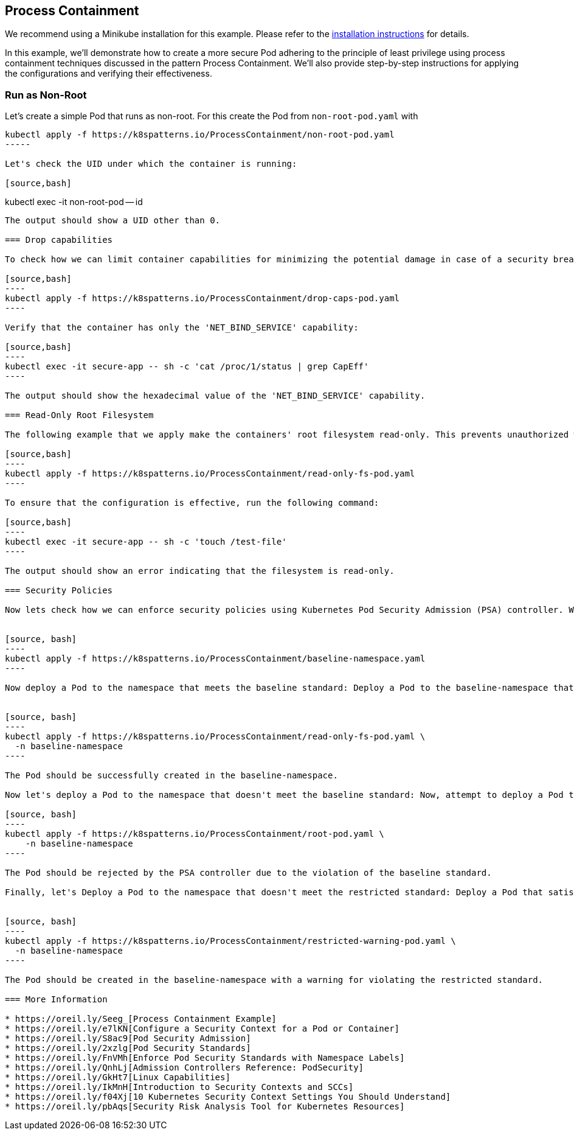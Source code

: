 == Process Containment

ifndef::skipInstall[]
We recommend using a Minikube installation for this example. Please refer to the link:../../INSTALL.adoc#minikube[installation instructions] for details.
endif::skipInstall[]

In this example, we'll demonstrate how to create a more secure Pod adhering to the principle of least privilege using process containment techniques discussed in the pattern Process Containment. We'll also provide step-by-step instructions for applying the configurations and verifying their effectiveness.


=== Run as Non-Root

Let's create a simple Pod that runs as non-root.
For this create the Pod from `non-root-pod.yaml` with

[source,bash]
----
kubectl apply -f https://k8spatterns.io/ProcessContainment/non-root-pod.yaml
-----

Let's check the UID under which the container is running:

[source,bash]
----
kubectl exec -it non-root-pod -- id
-----

The output should show a UID other than 0.

=== Drop capabilities

To check how we can limit container capabilities for minimizing the potential damage in case of a security breach, let's apply the next example

[source,bash]
----
kubectl apply -f https://k8spatterns.io/ProcessContainment/drop-caps-pod.yaml
----

Verify that the container has only the 'NET_BIND_SERVICE' capability:

[source,bash]
----
kubectl exec -it secure-app -- sh -c 'cat /proc/1/status | grep CapEff'
----

The output should show the hexadecimal value of the 'NET_BIND_SERVICE' capability.

=== Read-Only Root Filesystem

The following example that we apply make the containers' root filesystem read-only. This prevents unauthorized write operations and further reduces the attack surface:

[source,bash]
----
kubectl apply -f https://k8spatterns.io/ProcessContainment/read-only-fs-pod.yaml
----

To ensure that the configuration is effective, run the following command:

[source,bash]
----
kubectl exec -it secure-app -- sh -c 'touch /test-file'
----

The output should show an error indicating that the filesystem is read-only.

=== Security Policies

Now lets check how we can enforce security policies using Kubernetes Pod Security Admission (PSA) controller. We'll create a namespace that rejects any Pods that don't satisfy the baseline standard and generates a warning for Pods that don't meet the restricted standards requirements.


[source, bash]
----
kubectl apply -f https://k8spatterns.io/ProcessContainment/baseline-namespace.yaml
----

Now deploy a Pod to the namespace that meets the baseline standard: Deploy a Pod to the baseline-namespace that satisfies the baseline security standard. You can use the previous example, which satisfies the baseline standard:


[source, bash]
----
kubectl apply -f https://k8spatterns.io/ProcessContainment/read-only-fs-pod.yaml \
  -n baseline-namespace
----

The Pod should be successfully created in the baseline-namespace.

Now let's deploy a Pod to the namespace that doesn't meet the baseline standard: Now, attempt to deploy a Pod that violates the baseline standard (e.g., by running as root).

[source, bash]
----
kubectl apply -f https://k8spatterns.io/ProcessContainment/root-pod.yaml \
    -n baseline-namespace
----

The Pod should be rejected by the PSA controller due to the violation of the baseline standard.

Finally, let's Deploy a Pod to the namespace that doesn't meet the restricted standard: Deploy a Pod that satisfies the baseline standard but not the restricted standard. You should see a warning for violating the restricted standard but the Pod will still be created. Use the following YAML file named `restricted-warning-pod.yaml`:


[source, bash]
----
kubectl apply -f https://k8spatterns.io/ProcessContainment/restricted-warning-pod.yaml \
  -n baseline-namespace
----

The Pod should be created in the baseline-namespace with a warning for violating the restricted standard.

=== More Information

* https://oreil.ly/Seeg_[Process Containment Example]
* https://oreil.ly/e7lKN[Configure a Security Context for a Pod or Container]
* https://oreil.ly/S8ac9[Pod Security Admission]
* https://oreil.ly/2xzlg[Pod Security Standards]
* https://oreil.ly/FnVMh[Enforce Pod Security Standards with Namespace Labels]
* https://oreil.ly/QnhLj[Admission Controllers Reference: PodSecurity]
* https://oreil.ly/GkHt7[Linux Capabilities]
* https://oreil.ly/IkMnH[Introduction to Security Contexts and SCCs]
* https://oreil.ly/f04Xj[10 Kubernetes Security Context Settings You Should Understand]
* https://oreil.ly/pbAqs[Security Risk Analysis Tool for Kubernetes Resources]
